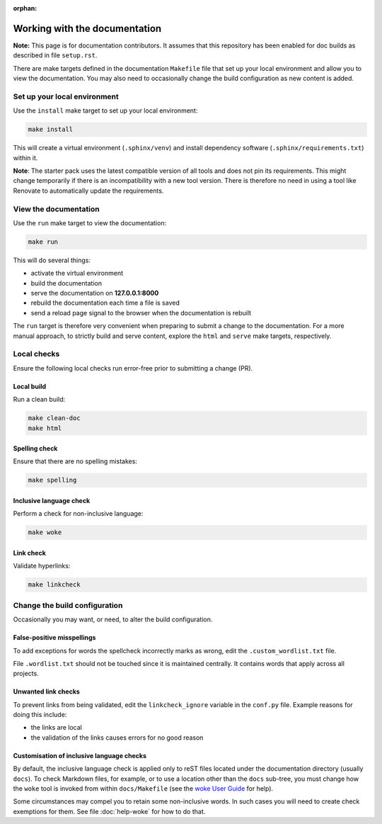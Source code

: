 :orphan:

==============================
Working with the documentation
==============================

**Note:** This page is for documentation contributors. It assumes that this
repository has been enabled for doc builds as described in file ``setup.rst``.

There are make targets defined in the documentation ``Makefile`` file that set
up your local environment and allow you to view the documentation. You may also
need to occasionally change the build configuration as new content is added.

Set up your local environment
-----------------------------

Use the ``install`` make target to set up your local environment:

.. code-block:: none

   make install

This will create a virtual environment (``.sphinx/venv``) and install
dependency software (``.sphinx/requirements.txt``) within it.

**Note**: The starter pack uses the latest compatible version of all tools and
does not pin its requirements. This might change temporarily if there is an
incompatibility with a new tool version. There is therefore no need in using a
tool like Renovate to automatically update the requirements.

View the documentation
----------------------

Use the ``run`` make target to view the documentation:

.. code-block:: none

   make run

This will do several things:

* activate the virtual environment
* build the documentation
* serve the documentation on **127.0.0.1:8000**
* rebuild the documentation each time a file is saved
* send a reload page signal to the browser when the documentation is rebuilt

The ``run`` target is therefore very convenient when preparing to submit a
change to the documentation. For a more manual approach, to strictly build and
serve content, explore the ``html`` and ``serve`` make targets, respectively.

Local checks
------------

Ensure the following local checks run error-free prior to submitting a change
(PR).

Local build
~~~~~~~~~~~

Run a clean build:

.. code-block:: none

   make clean-doc
   make html

Spelling check
~~~~~~~~~~~~~~

Ensure that there are no spelling mistakes:

.. code-block:: none

   make spelling

Inclusive language check
~~~~~~~~~~~~~~~~~~~~~~~~

Perform a check for non-inclusive language:

.. code-block:: none

   make woke

Link check
~~~~~~~~~~

Validate hyperlinks:

.. code-block:: none

   make linkcheck

Change the build configuration
------------------------------

Occasionally you may want, or need, to alter the build configuration.

False-positive misspellings
~~~~~~~~~~~~~~~~~~~~~~~~~~~

To add exceptions for words the spellcheck incorrectly marks as wrong, edit the
``.custom_wordlist.txt`` file.

File ``.wordlist.txt`` should not be touched since it is maintained centrally.
It contains words that apply across all projects.

Unwanted link checks
~~~~~~~~~~~~~~~~~~~~

To prevent links from being validated, edit the ``linkcheck_ignore`` variable
in the ``conf.py`` file. Example reasons for doing this include:

* the links are local
* the validation of the links causes errors for no good reason

Customisation of inclusive language checks
~~~~~~~~~~~~~~~~~~~~~~~~~~~~~~~~~~~~~~~~~~

By default, the inclusive language check is applied only to reST files located
under the documentation directory (usually ``docs``). To check Markdown files,
for example, or to use a location other than the ``docs`` sub-tree, you must
change how the ``woke`` tool is invoked from within ``docs/Makefile`` (see
the `woke User Guide <https://docs.getwoke.tech/usage/#file-globs>`_ for help).

Some circumstances may compel you to retain some non-inclusive words. In such
cases you will need to create check exemptions for them. See file
:doc:`help-woke` for how to do that.
